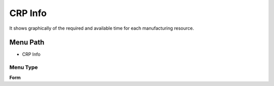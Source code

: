 
.. _functional-guide/menu/menu-crp-info:

========
CRP Info
========

It shows graphically of the required and available time for each manufacturing resource.

Menu Path
=========


* CRP Info

Menu Type
---------
\ **Form**\ 


